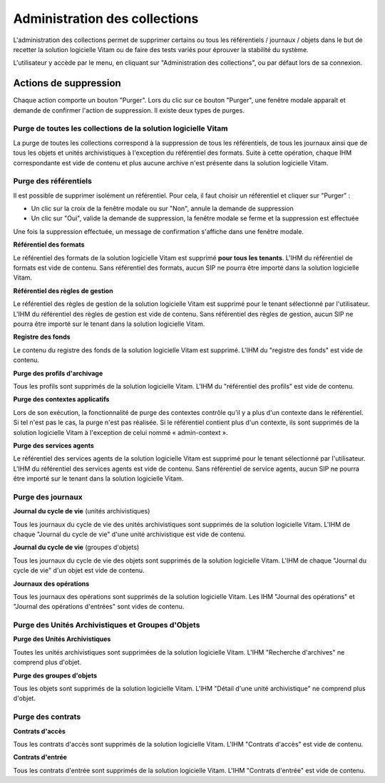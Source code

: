 Administration des collections
##############################

L'administration des collections permet de supprimer certains ou tous les référentiels / journaux / objets dans le but de recetter la solution logicielle Vitam ou de faire des tests variés pour éprouver la stabilité du système.

L'utilisateur y accède par le menu, en cliquant sur "Administration des collections", ou par défaut lors de sa connexion. 

.. image:: images/RECETTE_admin_collections.png

Actions de suppression
=======================

Chaque action comporte un bouton "Purger". 
Lors du clic sur ce bouton "Purger", une fenêtre modale apparaît et demande de confirmer l'action de suppression.
Il existe deux types de purges.


Purge de toutes les collections de la solution logicielle Vitam
---------------------------------------------------------------

La purge de toutes les collections correspond à la suppression de tous les référentiels, de tous les journaux ainsi que de tous les objets et unités archivistiques à l'exception du référentiel des formats.
Suite à cette opération, chaque IHM correspondante est vide de contenu et plus aucune archive n'est présente dans la solution logicielle Vitam.

Purge des référentiels
----------------------

Il est possible de supprimer isolément un référentiel. Pour cela, il faut choisir un référentiel et cliquer sur "Purger" :

* Un clic sur la croix de la fenêtre modale ou sur "Non", annule la demande de suppression
* Un clic sur "Oui", valide la demande de suppression, la fenêtre modale se ferme et la suppression est effectuée

.. image:: images/administration_purge_pop_up.png

Une fois la suppression effectuée, un message de confirmation s'affiche dans une fenêtre modale.

.. image:: images/administration_purge_pop_up_ok.png

**Référentiel des formats**

Le référentiel des formats de la solution logicielle Vitam est supprimé **pour tous les tenants**. L'IHM du référentiel de formats est vide de contenu. Sans référentiel des formats, aucun SIP ne pourra être importé dans la solution logicielle Vitam.

**Référentiel des règles de gestion**

Le référentiel des règles de gestion de la solution logicielle Vitam est supprimé pour le tenant sélectionné par l'utilisateur. L'IHM du référentiel des règles de gestion est vide de contenu. Sans référentiel des règles de gestion, aucun SIP ne pourra être importé sur le tenant dans la solution logicielle Vitam.

**Registre des fonds**

Le contenu du registre des fonds de la solution logicielle Vitam est supprimé. L'IHM du "registre des fonds" est vide de contenu.

**Purge des profils d'archivage**

Tous les profils sont supprimés de la solution logicielle Vitam. L'IHM du "référentiel des profils" est vide de contenu.

**Purge des contextes applicatifs**

Lors de son exécution, la fonctionnalité de purge des contextes contrôle qu'il y a plus d'un contexte dans le référentiel. Si tel n'est pas le cas, la purge n'est pas réalisée. Si le référentiel contient plus d'un contexte, ils sont supprimés de la solution logicielle Vitam à l'exception de celui nommé « admin-context ».

**Purge des services agents**

Le référentiel des services agents de la solution logicielle Vitam est supprimé pour le tenant sélectionné par l'utilisateur. L'IHM du référentiel des services agents est vide de contenu. Sans référentiel de service agents, aucun SIP ne pourra être importé sur le tenant dans la solution logicielle Vitam.

Purge des journaux
------------------

**Journal du cycle de vie** (unités archivistiques)

Tous les journaux du cycle de vie des unités archivistiques sont supprimés de la solution logicielle Vitam. L'IHM de chaque "Journal du cycle de vie" d'une unité archivistique est vide de contenu.


**Journal du cycle de vie** (groupes d'objets)

Tous les journaux du cycle de vie des objets sont supprimés de la solution logicielle Vitam. L'IHM de chaque "Journal du cycle de vie" d'un objet est vide de contenu.


**Journaux des opérations**

Tous les journaux des opérations sont supprimés de la solution logicielle Vitam. Les IHM "Journal des opérations" et "Journal des opérations d'entrées" sont vides de contenu.

Purge des Unités Archivistiques et Groupes d'Objets
---------------------------------------------------

**Purge des Unités Archivistiques**

Toutes les unités archivistiques sont supprimées de la solution logicielle Vitam. L'IHM "Recherche d'archives" ne comprend plus d'objet.

**Purge des groupes d'objets**

Tous les objets sont supprimés de la solution logicielle Vitam. L'IHM "Détail d'une unité archivistique" ne comprend plus d'objet.

Purge des contrats
------------------

**Contrats d'accès**

Tous les contrats d'accès sont supprimés de la solution logicielle Vitam. L'IHM "Contrats d'accès" est vide de contenu.

**Contrats d'entrée**

Tous les contrats d'entrée sont supprimés de la solution logicielle Vitam. L'IHM "Contrats d'entrée" est vide de contenu.
